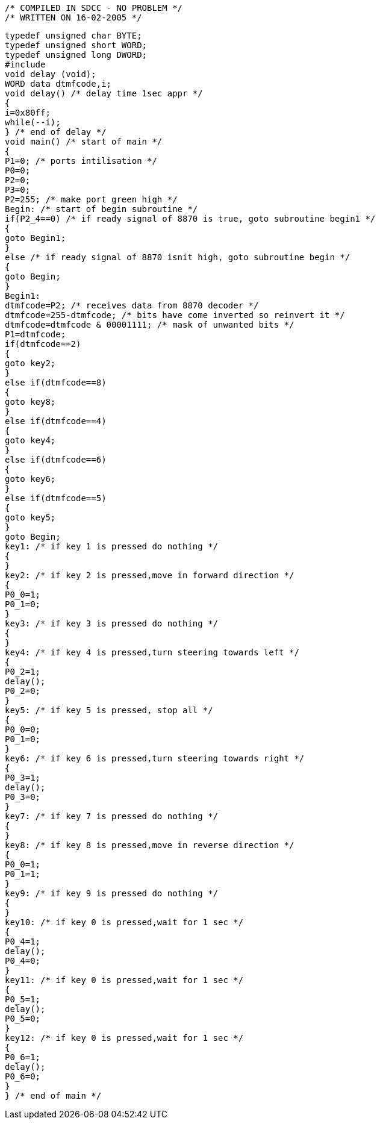 
    /* COMPILED IN SDCC - NO PROBLEM */  
    /* WRITTEN ON 16-02-2005 */  
    
    typedef unsigned char BYTE;  
    typedef unsigned short WORD;  
    typedef unsigned long DWORD;  
    #include  
    void delay (void);  
    WORD data dtmfcode,i;  
    void delay() /* delay time 1sec appr */  
    {  
    i=0x80ff;  
    while(--i);  
    } /* end of delay */  
    void main() /* start of main */  
    {  
    P1=0; /* ports intilisation */  
    P0=0;  
    P2=0;  
    P3=0;  
    P2=255; /* make port green high */  
    Begin: /* start of begin subroutine */  
    if(P2_4==0) /* if ready signal of 8870 is true, goto subroutine begin1 */   
    {  
    goto Begin1;  
    }  
    else /* if ready signal of 8870 isnit high, goto subroutine begin */   
    {  
    goto Begin;   
    }  
    Begin1:  
    dtmfcode=P2; /* receives data from 8870 decoder */  
    dtmfcode=255-dtmfcode; /* bits have come inverted so reinvert it */  
    dtmfcode=dtmfcode & 00001111; /* mask of unwanted bits */  
    P1=dtmfcode;  
    if(dtmfcode==2)  
    {  
    goto key2;  
    }  
    else if(dtmfcode==8)  
    {  
    goto key8;  
    }  
    else if(dtmfcode==4)  
    {  
    goto key4;  
    }  
    else if(dtmfcode==6)  
    {  
    goto key6;  
    }  
    else if(dtmfcode==5)  
    {  
    goto key5;  
    }  
    goto Begin;  
    key1: /* if key 1 is pressed do nothing */  
    {  
    }  
    key2: /* if key 2 is pressed,move in forward direction */  
    {  
    P0_0=1;  
    P0_1=0;  
    }  
    key3: /* if key 3 is pressed do nothing */  
    {  
    }  
    key4: /* if key 4 is pressed,turn steering towards left */  
    {  
    P0_2=1;  
    delay();  
    P0_2=0;  
    }  
    key5: /* if key 5 is pressed, stop all */   
    {  
    P0_0=0;  
    P0_1=0;  
    }  
    key6: /* if key 6 is pressed,turn steering towards right */  
    {  
    P0_3=1;  
    delay();  
    P0_3=0;  
    }  
    key7: /* if key 7 is pressed do nothing */  
    {  
    }  
    key8: /* if key 8 is pressed,move in reverse direction */  
    {  
    P0_0=1;  
    P0_1=1;  
    }  
    key9: /* if key 9 is pressed do nothing */  
    {  
    }  
    key10: /* if key 0 is pressed,wait for 1 sec */   
    {  
    P0_4=1;  
    delay();  
    P0_4=0;  
    }  
    key11: /* if key 0 is pressed,wait for 1 sec */  
    {  
    P0_5=1;  
    delay();  
    P0_5=0;  
    }  
    key12: /* if key 0 is pressed,wait for 1 sec */  
    {  
    P0_6=1;  
    delay();  
    P0_6=0;  
    }  
    } /* end of main */  